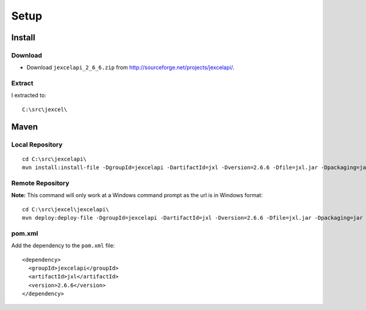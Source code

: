 Setup
*****

Install
=======

Download
--------

- Download ``jexcelapi_2_6_6.zip`` from
  http://sourceforge.net/projects/jexcelapi/.

Extract
-------

I extracted to:

::

  C:\src\jexcel\

Maven
=====

Local Repository
----------------

::

  cd C:\src\jexcelapi\
  mvn install:install-file -DgroupId=jexcelapi -DartifactId=jxl -Dversion=2.6.6 -Dfile=jxl.jar -Dpackaging=jar -DgeneratePom=true

Remote Repository
-----------------

**Note:** This command will only work at a Windows command prompt as the url is
in Windows format:

::

  cd C:\src\jexcel\jexcelapi\
  mvn deploy:deploy-file -DgroupId=jexcelapi -DartifactId=jxl -Dversion=2.6.6 -Dfile=jxl.jar -Dpackaging=jar -DgeneratePom=true -DrepositoryId=myserver -Durl=file:\\myserver\Maven2Repository\repository

pom.xml
-------

Add the dependency to the ``pom.xml`` file:

::

  <dependency>
    <groupId>jexcelapi</groupId>
    <artifactId>jxl</artifactId>
    <version>2.6.6</version>
  </dependency>

